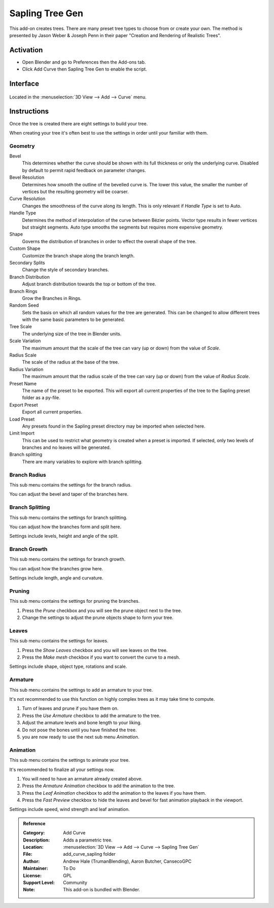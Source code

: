 
****************
Sapling Tree Gen
****************

This add-on creates trees. There are many preset tree types to choose from or create your own.
The method is presented by Jason Weber & Joseph Penn in their paper "Creation and Rendering of Realistic Trees".


Activation
==========

- Open Blender and go to Preferences then the Add-ons tab.
- Click Add Curve then Sapling Tree Gen to enable the script.


Interface
=========

.. figure:: /images/addons_add_curve_sapling.jpg
   :align: center
   :width: 640px

Located in the :menuselection:`3D View --> Add --> Curve` menu.


Instructions
============

Once the tree is created there are eight settings to build your tree.

When creating your tree it's often best to use the settings in order until your familiar with them.


Geometry
--------

Bevel
   This determines whether the curve should be shown with its full thickness or only the underlying curve.
   Disabled by default to permit rapid feedback on parameter changes.
Bevel Resolution
   Determines how smooth the outline of the bevelled curve is.
   The lower this value, the smaller the number of vertices but
   the resulting geometry will be coarser.
Curve Resolution
   Changes the smoothness of the curve along its length. This is only relevant if *Handle Type* is set to Auto.
Handle Type
   Determines the method of interpolation of the curve between Bézier points.
   Vector type results in fewer vertices but straight segments.
   Auto type smooths the segments but requires more expensive geometry.
Shape
   Governs the distribution of branches in order to effect the overall shape of the tree.
Custom Shape
   Customize the branch shape along the branch length.
Secondary Splits
   Change the style of secondary branches.
Branch Distribution
   Adjust branch distribution towards the top or bottom of the tree.
Branch Rings
   Grow the Branches in Rings.
Random Seed
   Sets the basis on which all random values for the tree are generated.
   This can be changed to allow different trees with the same basic parameters to be generated.


Tree Scale
   The underlying size of the tree in Blender units.
Scale Variation
   The maximum amount that the scale of the tree can vary (up or down) from the value of *Scale*.
Radius Scale
   The scale of the radius at the base of the tree.
Radius Variation
   The maximum amount that the radius scale of the tree can vary (up or down) from the value of *Radius Scale*.


Preset Name
   The name of the preset to be exported. This will export all current properties of the tree to
   the Sapling preset folder as a py-file.
Export Preset
   Export all current properties.
Load Preset
   Any presets found in the Sapling preset directory may be imported when selected here.
Limit Import
   This can be used to restrict what geometry is created when a preset is imported.
   If selected, only two levels of branches and no leaves will be generated.
Branch splitting
   There are many variables to explore with branch splitting.


Branch Radius
-------------

This sub menu contains the settings for the branch radius.

You can adjust the bevel and taper of the branches here.


Branch Splitting
----------------

This sub menu contains the settings for branch splitting.

You can adjust how the branches form and split here.

Settings include levels, height and angle of the split.


Branch Growth
-------------

This sub menu contains the settings for branch growth.

You can adjust how the branches grow here.

Settings include length, angle and curvature.


Pruning
-------

This sub menu contains the settings for pruning the branches.

#. Press the *Prune* checkbox and you will see the prune object next to the tree.
#. Change the settings to adjust the prune objects shape to form your tree.


Leaves
------

This sub menu contains the settings for leaves.

#. Press the *Show Leaves* checkbox and you will see leaves on the tree.
#. Press the *Make mesh* checkbox if you want to convert the curve to a mesh.

Settings include shape, object type, rotations and scale.


Armature
--------

This sub menu contains the settings to add an armature to your tree.

It's not recommended to use this function on highly complex trees as it may take time to compute.

#. Turn of leaves and prune if you have them on.
#. Press the *Use Armature* checkbox to add the armature to the tree.
#. Adjust the armature levels and bone length to your liking.
#. Do not pose the bones until you have finished the tree.
#. you are now ready to use the next sub menu *Animation*.


Animation
---------

This sub menu contains the settings to animate your tree.

It's recommended to finalize all your settings now.

#. You will need to have an armature already created above.
#. Press the *Armature Animation* checkbox to add the animation to the tree.
#. Press the *Leaf Animation* checkbox to add the animation to the leaves if you have them.
#. Press the *Fast Preview* checkbox to hide the leaves and bevel for fast animation playback in the viewport.

Settings include speed, wind strength and leaf animation.


.. admonition:: Reference
   :class: refbox

   :Category:  Add Curve
   :Description: Adds a parametric tree.
   :Location: :menuselection:`3D View --> Add --> Curve --> Sapling Tree Gen`
   :File: add_curve_sapling folder
   :Author: Andrew Hale (TrumanBlending), Aaron Butcher, CansecoGPC
   :Maintainer: To Do
   :License: GPL
   :Support Level: Community
   :Note: This add-on is bundled with Blender.
